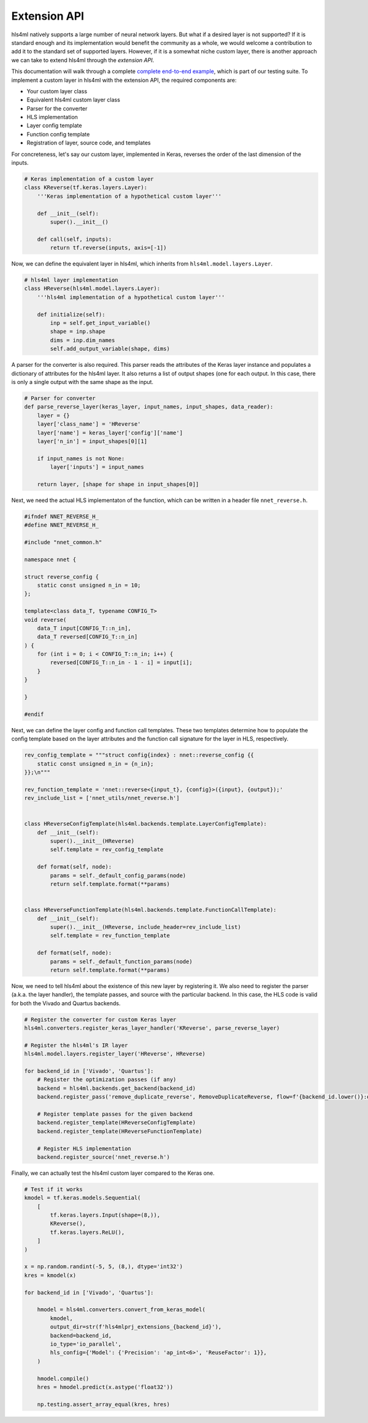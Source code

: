 ========================
Extension API
========================

hls4ml natively supports a large number of neural network layers.
But what if a desired layer is not supported?
If it is standard enough and its implementation would benefit the community as a whole, we would welcome a contribution to add it to the standard set of supported layers.
However, if it is a somewhat niche custom layer, there is another approach we can take to extend hls4ml through the *extension API*.

This documentation will walk through a complete `complete end-to-end example <https://github.com/fastmachinelearning/hls4ml/blob/main/test/pytest/test_extensions.py>`_, which is part of our testing suite.
To implement a custom layer in hls4ml with the extension API, the required components are:

* Your custom layer class
* Equivalent hls4ml custom layer class
* Parser for the converter
* HLS implementation
* Layer config template
* Function config template
* Registration of layer, source code, and templates

For concreteness, let's say our custom layer, implemented in Keras, reverses the order of the last dimension of the inputs.

.. code-block:: Python

    # Keras implementation of a custom layer
    class KReverse(tf.keras.layers.Layer):
        '''Keras implementation of a hypothetical custom layer'''

        def __init__(self):
            super().__init__()

        def call(self, inputs):
            return tf.reverse(inputs, axis=[-1])

Now, we can define the equivalent layer in hls4ml, which inherits from ``hls4ml.model.layers.Layer``.

.. code-block:: Python

    # hls4ml layer implementation
    class HReverse(hls4ml.model.layers.Layer):
        '''hls4ml implementation of a hypothetical custom layer'''

        def initialize(self):
            inp = self.get_input_variable()
            shape = inp.shape
            dims = inp.dim_names
            self.add_output_variable(shape, dims)

A parser for the converter is also required.
This parser reads the attributes of the Keras layer instance and populates a dictionary of attributes for the hls4ml layer.
It also returns a list of output shapes (one for each output.
In this case, there is only a single output with the same shape as the input.

.. code-block:: Python

    # Parser for converter
    def parse_reverse_layer(keras_layer, input_names, input_shapes, data_reader):
        layer = {}
        layer['class_name'] = 'HReverse'
        layer['name'] = keras_layer['config']['name']
        layer['n_in'] = input_shapes[0][1]

        if input_names is not None:
            layer['inputs'] = input_names

        return layer, [shape for shape in input_shapes[0]]


Next, we need the actual HLS implementaton of the function, which can be written in a header file ``nnet_reverse.h``.

.. code-block:: C++

    #ifndef NNET_REVERSE_H_
    #define NNET_REVERSE_H_

    #include "nnet_common.h"

    namespace nnet {

    struct reverse_config {
        static const unsigned n_in = 10;
    };

    template<class data_T, typename CONFIG_T>
    void reverse(
        data_T input[CONFIG_T::n_in],
        data_T reversed[CONFIG_T::n_in]
    ) {
        for (int i = 0; i < CONFIG_T::n_in; i++) {
            reversed[CONFIG_T::n_in - 1 - i] = input[i];
        }
    }

    }

    #endif

Next, we can define the layer config and function call templates.
These two templates determine how to populate the config template based on the layer attributes and the function call signature for the layer in HLS, respectively.

.. code-block:: Python

    rev_config_template = """struct config{index} : nnet::reverse_config {{
        static const unsigned n_in = {n_in};
    }};\n"""

    rev_function_template = 'nnet::reverse<{input_t}, {config}>({input}, {output});'
    rev_include_list = ['nnet_utils/nnet_reverse.h']


    class HReverseConfigTemplate(hls4ml.backends.template.LayerConfigTemplate):
        def __init__(self):
            super().__init__(HReverse)
            self.template = rev_config_template

        def format(self, node):
            params = self._default_config_params(node)
            return self.template.format(**params)


    class HReverseFunctionTemplate(hls4ml.backends.template.FunctionCallTemplate):
        def __init__(self):
            super().__init__(HReverse, include_header=rev_include_list)
            self.template = rev_function_template

        def format(self, node):
            params = self._default_function_params(node)
            return self.template.format(**params)

Now, we need to tell hls4ml about the existence of this new layer by registering it.
We also need to register the parser (a.k.a. the layer handler), the template passes, and source with the particular backend.
In this case, the HLS code is valid for both the Vivado and Quartus backends.

.. code-block:: Python

    # Register the converter for custom Keras layer
    hls4ml.converters.register_keras_layer_handler('KReverse', parse_reverse_layer)

    # Register the hls4ml's IR layer
    hls4ml.model.layers.register_layer('HReverse', HReverse)

    for backend_id in ['Vivado', 'Quartus']:
        # Register the optimization passes (if any)
        backend = hls4ml.backends.get_backend(backend_id)
        backend.register_pass('remove_duplicate_reverse', RemoveDuplicateReverse, flow=f'{backend_id.lower()}:optimize')

        # Register template passes for the given backend
        backend.register_template(HReverseConfigTemplate)
        backend.register_template(HReverseFunctionTemplate)

        # Register HLS implementation
        backend.register_source('nnet_reverse.h')

Finally, we can actually test the hls4ml custom layer compared to the Keras one.

.. code-block:: Python

    # Test if it works
    kmodel = tf.keras.models.Sequential(
        [
            tf.keras.layers.Input(shape=(8,)),
            KReverse(),
            tf.keras.layers.ReLU(),
        ]
    )

    x = np.random.randint(-5, 5, (8,), dtype='int32')
    kres = kmodel(x)

    for backend_id in ['Vivado', 'Quartus']:

        hmodel = hls4ml.converters.convert_from_keras_model(
            kmodel,
            output_dir=str(f'hls4mlprj_extensions_{backend_id}'),
            backend=backend_id,
            io_type='io_parallel',
            hls_config={'Model': {'Precision': 'ap_int<6>', 'ReuseFactor': 1}},
        )

        hmodel.compile()
        hres = hmodel.predict(x.astype('float32'))

        np.testing.assert_array_equal(kres, hres)
